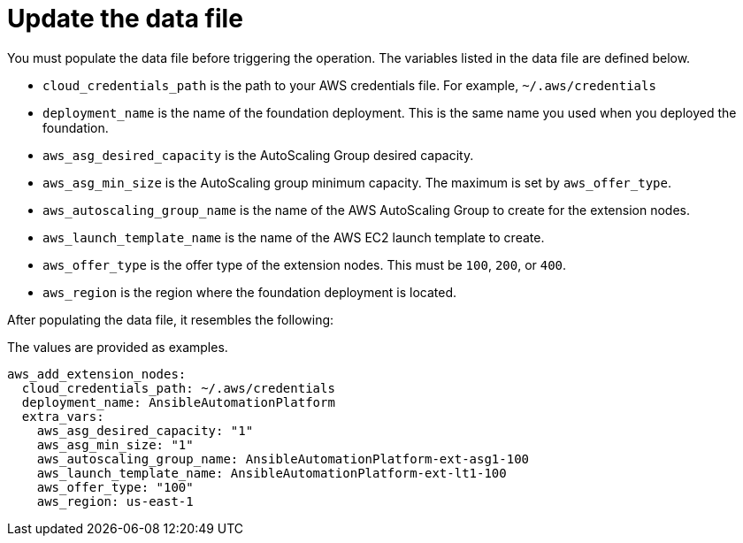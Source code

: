 [id="proc-aws-update-data-file"]

= Update the data file

You must populate the data file before triggering the operation. 
The variables listed in the data file are defined below.

* `cloud_credentials_path` is the path to your AWS credentials file.
For example, `~/.aws/credentials`
* `deployment_name` is the name of the foundation deployment. 
This is the same name you used when you deployed the foundation.
* `aws_asg_desired_capacity` is the AutoScaling Group desired capacity.
* `aws_asg_min_size` is the AutoScaling group minimum capacity. The maximum is set by `aws_offer_type`.
* `aws_autoscaling_group_name` is the name of the AWS AutoScaling Group to create for the extension nodes.
* `aws_launch_template_name` is the name of the AWS EC2 launch template to create.
* `aws_offer_type` is the offer type of the extension nodes. This must be `100`, `200`, or `400`.
* `aws_region` is the region where the foundation deployment is located.

After populating the data file, it resembles the following:

The values are provided as examples.

[source,bash]
----
aws_add_extension_nodes:
  cloud_credentials_path: ~/.aws/credentials
  deployment_name: AnsibleAutomationPlatform
  extra_vars:
    aws_asg_desired_capacity: "1"
    aws_asg_min_size: "1"
    aws_autoscaling_group_name: AnsibleAutomationPlatform-ext-asg1-100
    aws_launch_template_name: AnsibleAutomationPlatform-ext-lt1-100
    aws_offer_type: "100"
    aws_region: us-east-1
----